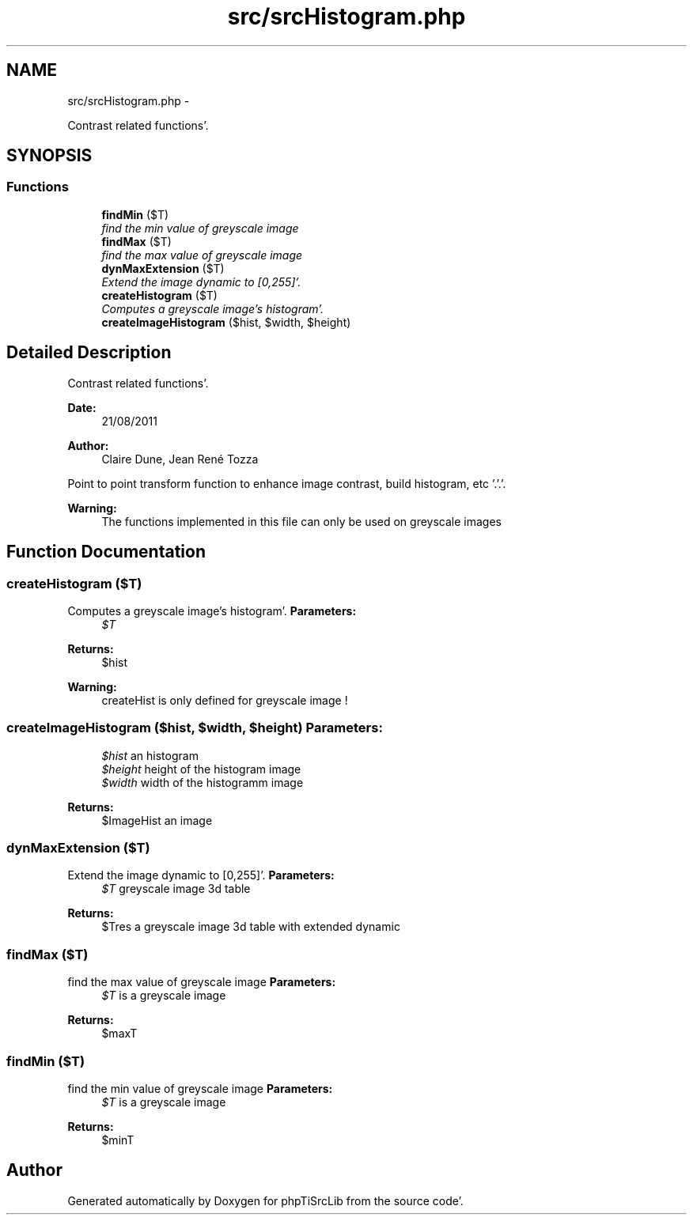 .TH "src/srcHistogram.php" 3 "Wed Aug 24 2011" "phpTiSrcLib" \" -*- nroff -*-
.ad l
.nh
.SH NAME
src/srcHistogram.php \- 
.PP
Contrast related functions'\&.  

.SH SYNOPSIS
.br
.PP
.SS "Functions"

.in +1c
.ti -1c
.RI "\fBfindMin\fP ($T)"
.br
.RI "\fIfind the min value of greyscale image \fP"
.ti -1c
.RI "\fBfindMax\fP ($T)"
.br
.RI "\fIfind the max value of greyscale image \fP"
.ti -1c
.RI "\fBdynMaxExtension\fP ($T)"
.br
.RI "\fIExtend the image dynamic to [0,255]'\&. \fP"
.ti -1c
.RI "\fBcreateHistogram\fP ($T)"
.br
.RI "\fIComputes a greyscale image's histogram'\&. \fP"
.ti -1c
.RI "\fBcreateImageHistogram\fP ($hist, $width, $height)"
.br
.in -1c
.SH "Detailed Description"
.PP 
Contrast related functions'\&. 

\fBDate:\fP
.RS 4
21/08/2011 
.RE
.PP
\fBAuthor:\fP
.RS 4
Claire Dune, Jean René Tozza
.RE
.PP
Point to point transform function to enhance image contrast, build histogram, etc '\&.'\&.'\&. 
.PP
\fBWarning:\fP
.RS 4
The functions implemented in this file can only be used on greyscale images 
.RE
.PP

.SH "Function Documentation"
.PP 
.SS "createHistogram ($T)"
.PP
Computes a greyscale image's histogram'\&. \fBParameters:\fP
.RS 4
\fI$T\fP 
.RE
.PP
\fBReturns:\fP
.RS 4
$hist
.RE
.PP
\fBWarning:\fP
.RS 4
createHist is only defined for greyscale image ! 
.RE
.PP

.SS "createImageHistogram ($hist, $width, $height)"\fBParameters:\fP
.RS 4
\fI$hist\fP an histogram 
.br
\fI$height\fP height of the histogram image 
.br
\fI$width\fP width of the histogramm image 
.RE
.PP
\fBReturns:\fP
.RS 4
$ImageHist an image 
.RE
.PP

.SS "dynMaxExtension ($T)"
.PP
Extend the image dynamic to [0,255]'\&. \fBParameters:\fP
.RS 4
\fI$T\fP greyscale image 3d table 
.RE
.PP
\fBReturns:\fP
.RS 4
$Tres a greyscale image 3d table with extended dynamic 
.RE
.PP

.SS "findMax ($T)"
.PP
find the max value of greyscale image \fBParameters:\fP
.RS 4
\fI$T\fP is a greyscale image 
.RE
.PP
\fBReturns:\fP
.RS 4
$maxT 
.RE
.PP

.SS "findMin ($T)"
.PP
find the min value of greyscale image \fBParameters:\fP
.RS 4
\fI$T\fP is a greyscale image 
.RE
.PP
\fBReturns:\fP
.RS 4
$minT 
.RE
.PP

.SH "Author"
.PP 
Generated automatically by Doxygen for phpTiSrcLib from the source code'\&.
